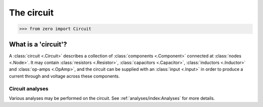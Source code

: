 ###########
The circuit
###########

.. code-block:: python

   >>> from zero import Circuit

====================
What is a 'circuit'?
====================

A :class:`circuit <.Circuit>` describes a collection of :class:`components <.Component>`
connected at :class:`nodes <.Node>`. It may contain :class:`resistors <.Resistor>`,
:class:`capacitors <.Capacitor>`, :class:`inductors <.Inductor>` and
:class:`op-amps <.OpAmp>`, and the circuit can be supplied with an :class:`input <.Input>`
in order to produce a current through and voltage across these components.

----------------
Circuit analyses
----------------

Various analyses may be performed on the circuit. See :ref:`analyses/index:Analyses` for more
details.
